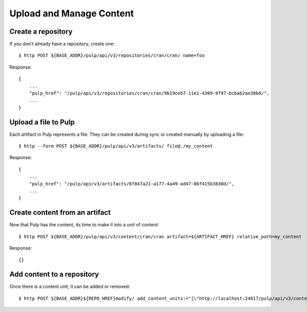 Upload and Manage Content
=========================

Create a repository
-------------------

If you don't already have a repository, create one::

    $ http POST ${BASE_ADDR}/pulp/api/v3/repositories/cran/cran/ name=foo

Response::

    {
        ...
        "pulp_href": "/pulp/api/v3/repositories/cran/cran/9b19ceb7-11e1-4309-9f97-bcbab2ae38b6/",
        ...
    }


Upload a file to Pulp
---------------------

Each artifact in Pulp represents a file. They can be created during sync or created manually by uploading a file::

    $ http --form POST ${BASE_ADDR}/pulp/api/v3/artifacts/ file@./my_content

Response::

    {
        ...
        "pulp_href": "/pulp/api/v3/artifacts/6f847a21-a177-4a49-ad47-86f415b3830d/",
        ...
    }


Create content from an artifact
-------------------------------

Now that Pulp has the content, its time to make it into a unit of content::

    $ http POST ${BASE_ADDR}/pulp/api/v3/content/cran/cran artifact=${ARTIFACT_HREF} relative_path=my_content

Response::

    {}

Add content to a repository
---------------------------

Once there is a content unit, it can be added or removed::

    $ http POST ${BASE_ADDR}${REPO_HREF}modify/ add_content_units:="[\"http://localhost:24817/pulp/api/v3/content/cran/cran/ae016be0-0499-4547-881f-c56a1d0186a6/\"]"
